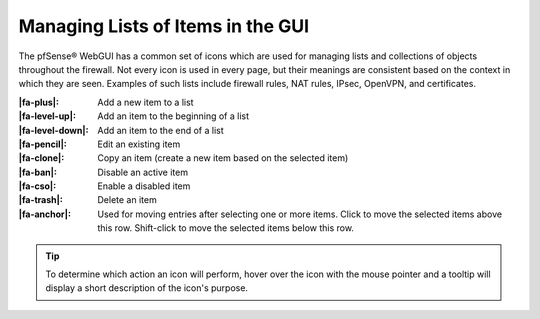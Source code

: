 Managing Lists of Items in the GUI
==================================

The pfSense® WebGUI has a common set of icons which are used for managing lists
and collections of objects throughout the firewall. Not every icon is used in
every page, but their meanings are consistent based on the context in which they
are seen. Examples of such lists include firewall rules, NAT rules, IPsec,
OpenVPN, and certificates.

:|fa-plus|: Add a new item to a list
:|fa-level-up|: Add an item to the beginning of a list
:|fa-level-down|: Add an item to the end of a list
:|fa-pencil|: Edit an existing item
:|fa-clone|: Copy an item (create a new item based on the selected item)
:|fa-ban|: Disable an active item
:|fa-cso|: Enable a disabled item
:|fa-trash|: Delete an item
:|fa-anchor|: Used for moving entries after selecting one or more items. Click
  to move the selected items above this row. Shift-click to move the selected
  items below this row.

.. tip:: To determine which action an icon will perform, hover over the icon
   with the mouse pointer and a tooltip will display a short description of the
   icon's purpose.
